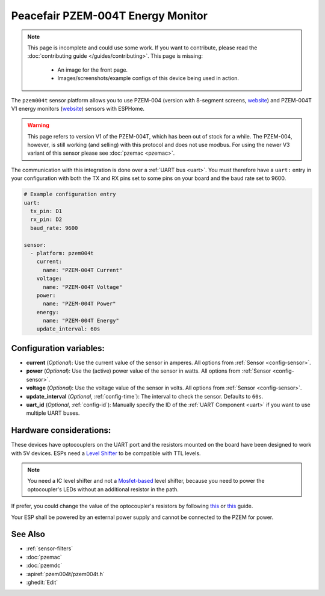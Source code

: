 Peacefair PZEM-004T Energy Monitor
==================================

.. seo::
    :description: Instructions for setting up PZEM-004 and PZEM-004T V1 power monitors.
    :image: pzem-004.jpg
    :keywords: PZEM-004T, PZEM-004

.. note::

    This page is incomplete and could use some work. If you want to contribute, please read the
    :doc:`contributing guide </guides/contributing>`. This page is missing:

      - An image for the front page.
      - Images/screenshots/example configs of this device being used in action.

The ``pzem004t`` sensor platform allows you to use PZEM-004 (version with 8-segment screens, `website <https://www.instructables.com/Power-Peacefair-PZEM-004-ESP8266-Arduino-Nano/>`__) and PZEM-004T V1 energy monitors
(`website <https://innovatorsguru.com/ac-digital-multifunction-meter-using-pzem-004t/>`__) sensors with
ESPHome.

.. warning::

    This page refers to version V1 of the PZEM-004T, which has been out of stock for a while. 
    The PZEM-004, however, is still working (and selling) with this protocol and does not use modbus.
    For using the newer V3 variant of this sensor please see :doc:`pzemac <pzemac>`.

The communication with this integration is done over a :ref:`UART bus <uart>`.
You must therefore have a ``uart:`` entry in your configuration with both the TX and RX pins set
to some pins on your board and the baud rate set to 9600.

.. code-block:: yaml

    # Example configuration entry
    uart:
      tx_pin: D1
      rx_pin: D2
      baud_rate: 9600

    sensor:
      - platform: pzem004t
        current:
          name: "PZEM-004T Current"
        voltage:
          name: "PZEM-004T Voltage"
        power:
          name: "PZEM-004T Power"
        energy:
          name: "PZEM-004T Energy"
        update_interval: 60s

Configuration variables:
------------------------

- **current** (*Optional*): Use the current value of the sensor in amperes. All options from
  :ref:`Sensor <config-sensor>`.
- **power** (*Optional*): Use the (active) power value of the sensor in watts. All options from
  :ref:`Sensor <config-sensor>`.
- **voltage** (*Optional*): Use the voltage value of the sensor in volts.
  All options from :ref:`Sensor <config-sensor>`.
- **update_interval** (*Optional*, :ref:`config-time`): The interval to check the
  sensor. Defaults to ``60s``.
- **uart_id** (*Optional*, :ref:`config-id`): Manually specify the ID of the :ref:`UART Component <uart>` if you want
  to use multiple UART buses.

Hardware considerations:
------------------------
These devices have optocouplers on the UART port and the resistors mounted on the board have been designed to work with 5V devices. 
ESPs need a `Level Shifter <https://www.adafruit.com/product/1875>`__ to be compatible with TTL levels. 

.. note::

    You need a IC level shifter and not a `Mosfet-based <https://www.sparkfun.com/products/12009>`__ level shifter, because you need
    to power the optocoupler's LEDs without an additional resistor in the path.
   
If prefer, you could change the value of the optocoupler's resistors by following `this <https://gregwareblog.wordpress.com/2020/12/13/home-power-monitoring-pzem-004/>`__ or `this <https://www.instructables.com/Power-Peacefair-PZEM-004-ESP8266-Arduino-Nano/>`__ guide.

Your ESP shall be powered by an external power supply and cannot be connected to the PZEM for power.

See Also
--------

- :ref:`sensor-filters`
- :doc:`pzemac`
- :doc:`pzemdc`
- :apiref:`pzem004t/pzem004t.h`
- :ghedit:`Edit`
